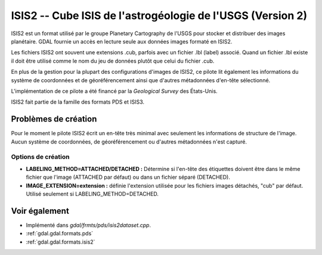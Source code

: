 .. _`gdal.gdal.formats.isis2`:

ISIS2 -- Cube ISIS de l'astrogéologie de l'USGS (Version 2)
============================================================

ISIS2 est un format utilisé par le groupe Planetary Cartography de l'USGS pour 
stocker et distribuer des images planétaire. GDAL fournie un accès en lecture 
seule aux données images formaté en ISIS2.

Les fichiers ISIS2 ont souvent une extensions .cub, parfois avec un fichier .lbl 
(label) associé. Quand un fichier .lbl existe il doit être utilisé comme le nom 
du jeu de données plutôt que celui du fichier .cub.

En plus de la gestion pour la plupart des configurations d'images de ISIS2, ce 
pilote lit également les informations du système de coordonnées et de 
géoréférencement ainsi que d'autres métadonnées d'en-tête sélectionné.

L'implémentation de ce pilote a été financé par la *Geological Survey* des 
États-Unis.

ISIS2 fait partie de la famille des formats PDS et ISIS3.

Problèmes de création
----------------------

Pour le moment le pilote ISIS2 écrit un en-tête très minimal avec seulement les 
informations de structure de l'image. Aucun système de coordonnées, de géoréférencement 
ou d'autres métadonnées n'est capturé.

Options de création
*******************

* **LABELING_METHOD=ATTACHED/DETACHED :** Détermine si l'en-tête des étiquettes 
  doivent être dans le même fichier que l'image (ATTACHED par défaut) ou dans un 
  fichier séparé (DETACHED).
* **IMAGE_EXTENSION=extension :** définie l'extension utilisée pour les fichiers 
  images détachés, "cub" par défaut.  Utilisé seulement si LABELING_METHOD=DETACHED.

Voir également
---------------

* Implémenté dans *gdal/frmts/pds/isis2dataset.cpp*.
* :ref:`gdal.gdal.formats.pds`
* :ref:`gdal.gdal.formats.isis2`

.. yjacolin at free.fr, Yves Jacolin - 2011/08/19 (trunk 21710)